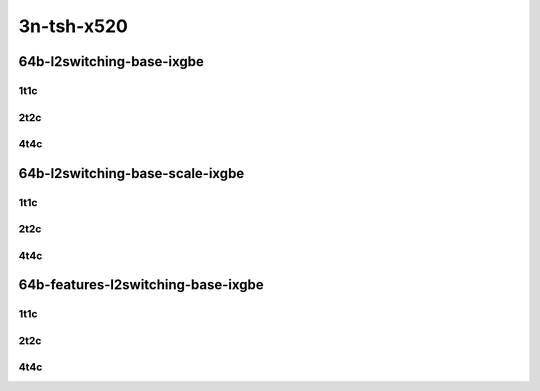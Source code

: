 3n-tsh-x520
-----------

64b-l2switching-base-ixgbe
``````````````````````````

1t1c
::::

.. raw:: html

    <a name="64b-1t1c-base-ixgbe"></a>
    <center>
    Links to builds:
    <a href="https://packagecloud.io/app/fdio/master/search?dist=ubuntu%2Fbionic" target="_blank">vpp-ref</a>,
    <a href="https://jenkins.fd.io/view/csit/job/csit-vpp-perf-mrr-daily-master-3n-tsh" target="_blank">csit-ref</a>
    <iframe width="1100" height="800" frameborder="0" scrolling="no" src="../_static/vpp/3n-tsh-x520-64b-1t1c-l2-base-ixgbe.html"></iframe>
    <p><br></p>
    </center>

2t2c
::::

.. raw:: html

    <a name="64b-2t2c-base-ixgbe"></a>
    <center>
    Links to builds:
    <a href="https://packagecloud.io/app/fdio/master/search?dist=ubuntu%2Fbionic" target="_blank">vpp-ref</a>,
    <a href="https://jenkins.fd.io/view/csit/job/csit-vpp-perf-mrr-daily-master-3n-tsh" target="_blank">csit-ref</a>
    <iframe width="1100" height="800" frameborder="0" scrolling="no" src="../_static/vpp/3n-tsh-x520-64b-2t2c-l2-base-ixgbe.html"></iframe>
    <p><br></p>
    </center>

4t4c
::::

.. raw:: html

    <a name="64b-4t4c-base-ixgbe"></a>
    <center>
    Links to builds:
    <a href="https://packagecloud.io/app/fdio/master/search?dist=ubuntu%2Fbionic" target="_blank">vpp-ref</a>,
    <a href="https://jenkins.fd.io/view/csit/job/csit-vpp-perf-mrr-daily-master-3n-tsh" target="_blank">csit-ref</a>
    <iframe width="1100" height="800" frameborder="0" scrolling="no" src="../_static/vpp/3n-tsh-x520-64b-4t4c-l2-base-ixgbe.html"></iframe>
    <p><br></p>
    </center>

64b-l2switching-base-scale-ixgbe
````````````````````````````````

1t1c
::::

.. raw:: html

    <a name="64b-1t1c-base-ixgbe"></a>
    <a name="64b-1t1c-scale-ixgbe"></a>
    <center>
    Links to builds:
    <a href="https://packagecloud.io/app/fdio/master/search?dist=ubuntu%2Fbionic" target="_blank">vpp-ref</a>,
    <a href="https://jenkins.fd.io/view/csit/job/csit-vpp-perf-mrr-daily-master-3n-tsh" target="_blank">csit-ref</a>
    <iframe width="1100" height="800" frameborder="0" scrolling="no" src="../_static/vpp/3n-tsh-x520-64b-1t1c-l2-base-scale-ixgbe.html"></iframe>
    <p><br></p>
    </center>

2t2c
::::

.. raw:: html

    <a name="64b-2t2c-base-ixgbe"></a>
    <a name="64b-2t2c-scale-ixgbe"></a>
    <center>
    Links to builds:
    <a href="https://packagecloud.io/app/fdio/master/search?dist=ubuntu%2Fbionic" target="_blank">vpp-ref</a>,
    <a href="https://jenkins.fd.io/view/csit/job/csit-vpp-perf-mrr-daily-master-3n-tsh" target="_blank">csit-ref</a>
    <iframe width="1100" height="800" frameborder="0" scrolling="no" src="../_static/vpp/3n-tsh-x520-64b-2t2c-l2-base-scale-ixgbe.html"></iframe>
    <p><br></p>
    </center>

4t4c
::::

.. raw:: html

    <a name="64b-4t4c-base-ixgbe"></a>
    <a name="64b-4t4c-scale-ixgbe"></a>
    <center>
    Links to builds:
    <a href="https://packagecloud.io/app/fdio/master/search?dist=ubuntu%2Fbionic" target="_blank">vpp-ref</a>,
    <a href="https://jenkins.fd.io/view/csit/job/csit-vpp-perf-mrr-daily-master-3n-tsh" target="_blank">csit-ref</a>
    <iframe width="1100" height="800" frameborder="0" scrolling="no" src="../_static/vpp/3n-tsh-x520-64b-4t4c-l2-base-scale-ixgbe.html"></iframe>
    <p><br></p>
    </center>

64b-features-l2switching-base-ixgbe
```````````````````````````````````

1t1c
::::

.. raw:: html

    <a name="64b-1t1c-features-ixgbe"></a>
    <a name="64b-1t1c-features-iacl50-ixgbe"></a>
    <a name="64b-1t1c-features-oacl50-ixgbe"></a>
    <a name="64b-1t1c-features-macip-iacl50-ixgbe"></a>
    <center>
    Links to builds:
    <a href="https://packagecloud.io/app/fdio/master/search?dist=ubuntu%2Fbionic" target="_blank">vpp-ref</a>,
    <a href="https://jenkins.fd.io/view/csit/job/csit-vpp-perf-mrr-daily-master-3n-tsh" target="_blank">csit-ref</a>
    <iframe width="1100" height="800" frameborder="0" scrolling="no" src="../_static/vpp/3n-tsh-x520-64b-1t1c-l2-features-ixgbe.html"></iframe>
    <p><br></p>
    </center>

2t2c
::::

.. raw:: html

    <a name="64b-2t2c-features-ixgbe"></a>
    <a name="64b-2t2c-features-iacl50-ixgbe"></a>
    <a name="64b-2t2c-features-oacl50-ixgbe"></a>
    <a name="64b-2t2c-features-macip-iacl50-ixgbe"></a>
    <center>
    Links to builds:
    <a href="https://packagecloud.io/app/fdio/master/search?dist=ubuntu%2Fbionic" target="_blank">vpp-ref</a>,
    <a href="https://jenkins.fd.io/view/csit/job/csit-vpp-perf-mrr-daily-master-3n-tsh" target="_blank">csit-ref</a>
    <iframe width="1100" height="800" frameborder="0" scrolling="no" src="../_static/vpp/3n-tsh-x520-64b-2t2c-l2-features-ixgbe.html"></iframe>
    <p><br></p>
    </center>

4t4c
::::

.. raw:: html

    <a name="64b-4t4c-features-ixgbe"></a>
    <a name="64b-4t4c-features-iacl50-ixgbe"></a>
    <a name="64b-4t4c-features-oacl50-ixgbe"></a>
    <a name="64b-4t4c-features-macip-iacl50-ixgbe"></a>
    <center>
    Links to builds:
    <a href="https://packagecloud.io/app/fdio/master/search?dist=ubuntu%2Fbionic" target="_blank">vpp-ref</a>,
    <a href="https://jenkins.fd.io/view/csit/job/csit-vpp-perf-mrr-daily-master-3n-tsh" target="_blank">csit-ref</a>
    <iframe width="1100" height="800" frameborder="0" scrolling="no" src="../_static/vpp/3n-tsh-x520-64b-4t4c-l2-features-ixgbe.html"></iframe>
    <p><br></p>
    </center>
